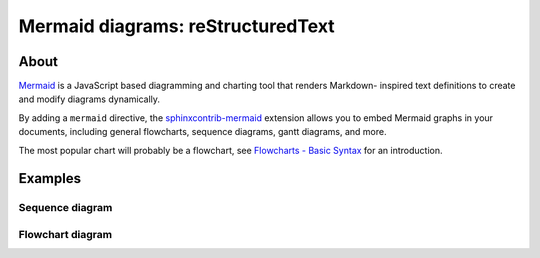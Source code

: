 ##################################
Mermaid diagrams: reStructuredText
##################################


*****
About
*****

`Mermaid`_ is a JavaScript based diagramming and charting tool that renders Markdown-
inspired text definitions to create and modify diagrams dynamically.

By adding a ``mermaid`` directive, the `sphinxcontrib-mermaid`_ extension allows you to
embed Mermaid graphs in your documents, including general flowcharts, sequence diagrams,
gantt diagrams, and more.

The most popular chart will probably be a flowchart, see `Flowcharts - Basic Syntax`_
for an introduction.

.. _Mermaid: https://mermaid.js.org/
.. _Flowcharts - Basic Syntax: https://mermaid.js.org/syntax/flowchart.html
.. _sphinxcontrib-mermaid: https://pypi.org/project/sphinxcontrib-mermaid/


********
Examples
********

Sequence diagram
================

.. mermaid::

    sequenceDiagram
      participant Alice
      participant Bob
      Alice->John: Hello John, how are you?

Flowchart diagram
=================

.. mermaid:: _static/mermaid-example.mmd
